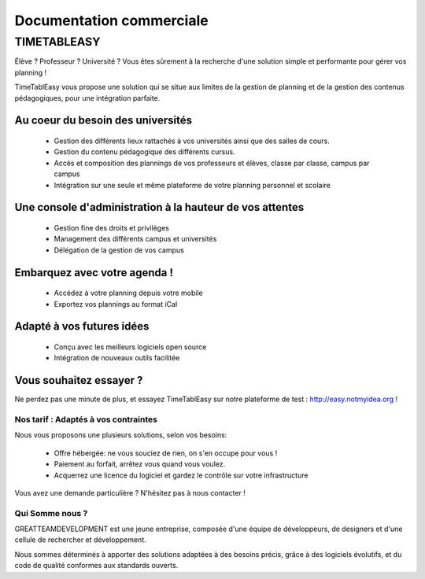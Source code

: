 Documentation commerciale
#########################

TIMETABLEASY
~~~~~~~~~~~~

Élève ? Professeur ? Université ? Vous êtes sûrement à la recherche d'une 
solution simple et performante pour gérer vos planning !  

TimeTablEasy vous propose une solution qui se situe aux limites de la gestion
de planning et de la gestion des contenus pédagogiques, pour une
intégration parfaite. 

Au coeur du besoin des universités 
==================================

    * Gestion des différents lieux rattachés à vos universités ainsi que
      des salles de cours.
    * Gestion du contenu pédagogique des différents cursus.
    * Accès et composition des plannings de vos professeurs et élèves, classe par classe, campus par campus
    * Intégration sur une seule et même plateforme de votre planning personnel et scolaire

Une console d'administration à la hauteur de vos attentes
=========================================================

    * Gestion fine des droits et privilèges 
    * Management des différents campus et universités
    * Délégation de la gestion de vos campus

Embarquez avec votre agenda !
==============================

    * Accédez à votre planning depuis votre mobile
    * Exportez vos plannings au format iCal

Adapté à vos futures idées
===========================

    * Conçu avec les meilleurs logiciels open source
    * Intégration de nouveaux outils facilitée

Vous souhaitez essayer ?
========================

Ne perdez pas une minute de plus, et essayez TimeTablEasy sur notre
plateforme de test : http://easy.notmyidea.org !

Nos tarif : Adaptés à vos contraintes
-------------------------------------

Nous vous proposons une plusieurs solutions, selon vos besoins:

    * Offre hébergée: ne vous souciez de rien, on s'en occupe pour vous !
    * Paiement au forfait, arrêtez vous quand vous voulez.
    * Acquerrez une licence du logiciel et gardez le contrôle sur votre 
      infrastructure

Vous avez une demande particulière ? N'hésitez pas à nous contacter ! 

Qui Somme nous ? 
----------------

GREATTEAMDEVELOPMENT est une jeune entreprise, composée d'une équipe de
développeurs, de designers et d'une cellule de rechercher et développement.

Nous sommes déterminés à apporter des solutions adaptées à des besoins
précis, grâce à des logiciels évolutifs, et du code de qualité conformes
aux standards ouverts.

